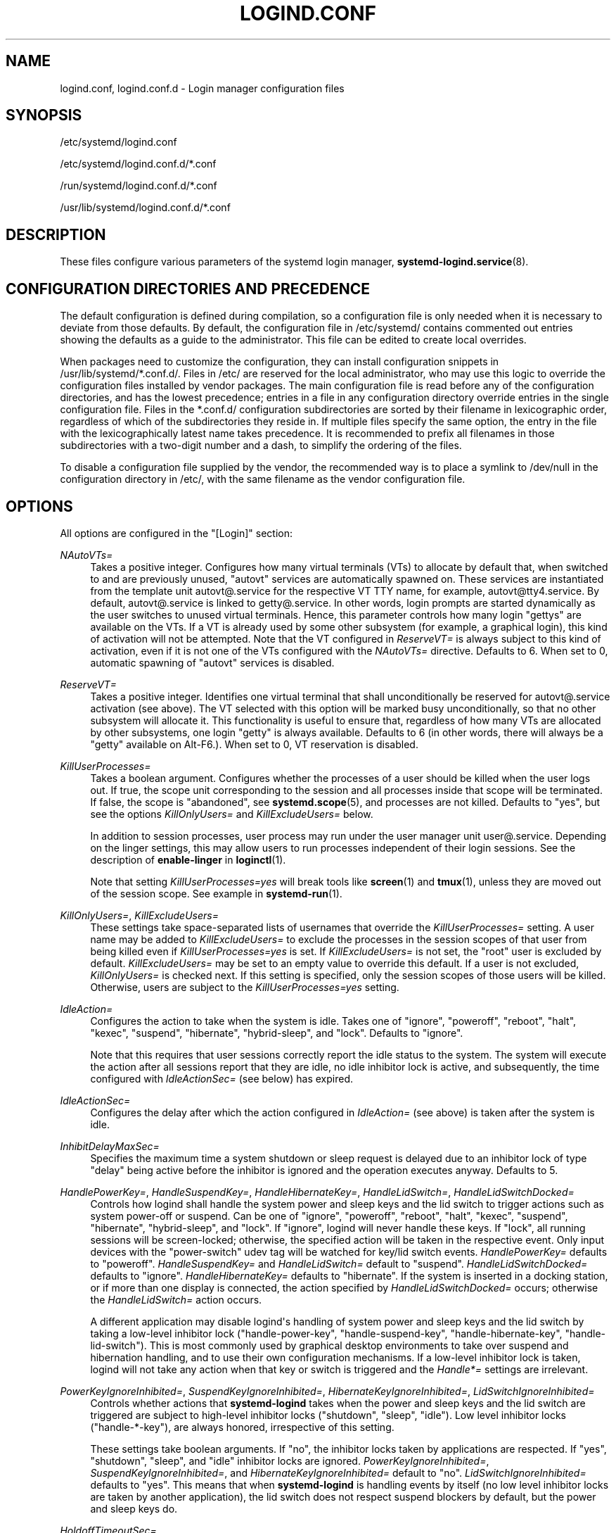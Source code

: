 '\" t
.TH "LOGIND\&.CONF" "5" "" "systemd 233" "logind.conf"
.\" -----------------------------------------------------------------
.\" * Define some portability stuff
.\" -----------------------------------------------------------------
.\" ~~~~~~~~~~~~~~~~~~~~~~~~~~~~~~~~~~~~~~~~~~~~~~~~~~~~~~~~~~~~~~~~~
.\" http://bugs.debian.org/507673
.\" http://lists.gnu.org/archive/html/groff/2009-02/msg00013.html
.\" ~~~~~~~~~~~~~~~~~~~~~~~~~~~~~~~~~~~~~~~~~~~~~~~~~~~~~~~~~~~~~~~~~
.ie \n(.g .ds Aq \(aq
.el       .ds Aq '
.\" -----------------------------------------------------------------
.\" * set default formatting
.\" -----------------------------------------------------------------
.\" disable hyphenation
.nh
.\" disable justification (adjust text to left margin only)
.ad l
.\" -----------------------------------------------------------------
.\" * MAIN CONTENT STARTS HERE *
.\" -----------------------------------------------------------------
.SH "NAME"
logind.conf, logind.conf.d \- Login manager configuration files
.SH "SYNOPSIS"
.PP
/etc/systemd/logind\&.conf
.PP
/etc/systemd/logind\&.conf\&.d/*\&.conf
.PP
/run/systemd/logind\&.conf\&.d/*\&.conf
.PP
/usr/lib/systemd/logind\&.conf\&.d/*\&.conf
.SH "DESCRIPTION"
.PP
These files configure various parameters of the systemd login manager,
\fBsystemd-logind.service\fR(8)\&.
.SH "CONFIGURATION DIRECTORIES AND PRECEDENCE"
.PP
The default configuration is defined during compilation, so a configuration file is only needed when it is necessary to deviate from those defaults\&. By default, the configuration file in
/etc/systemd/
contains commented out entries showing the defaults as a guide to the administrator\&. This file can be edited to create local overrides\&.
.PP
When packages need to customize the configuration, they can install configuration snippets in
/usr/lib/systemd/*\&.conf\&.d/\&. Files in
/etc/
are reserved for the local administrator, who may use this logic to override the configuration files installed by vendor packages\&. The main configuration file is read before any of the configuration directories, and has the lowest precedence; entries in a file in any configuration directory override entries in the single configuration file\&. Files in the
*\&.conf\&.d/
configuration subdirectories are sorted by their filename in lexicographic order, regardless of which of the subdirectories they reside in\&. If multiple files specify the same option, the entry in the file with the lexicographically latest name takes precedence\&. It is recommended to prefix all filenames in those subdirectories with a two\-digit number and a dash, to simplify the ordering of the files\&.
.PP
To disable a configuration file supplied by the vendor, the recommended way is to place a symlink to
/dev/null
in the configuration directory in
/etc/, with the same filename as the vendor configuration file\&.
.SH "OPTIONS"
.PP
All options are configured in the
"[Login]"
section:
.PP
\fINAutoVTs=\fR
.RS 4
Takes a positive integer\&. Configures how many virtual terminals (VTs) to allocate by default that, when switched to and are previously unused,
"autovt"
services are automatically spawned on\&. These services are instantiated from the template unit
autovt@\&.service
for the respective VT TTY name, for example,
autovt@tty4\&.service\&. By default,
autovt@\&.service
is linked to
getty@\&.service\&. In other words, login prompts are started dynamically as the user switches to unused virtual terminals\&. Hence, this parameter controls how many login
"gettys"
are available on the VTs\&. If a VT is already used by some other subsystem (for example, a graphical login), this kind of activation will not be attempted\&. Note that the VT configured in
\fIReserveVT=\fR
is always subject to this kind of activation, even if it is not one of the VTs configured with the
\fINAutoVTs=\fR
directive\&. Defaults to 6\&. When set to 0, automatic spawning of
"autovt"
services is disabled\&.
.RE
.PP
\fIReserveVT=\fR
.RS 4
Takes a positive integer\&. Identifies one virtual terminal that shall unconditionally be reserved for
autovt@\&.service
activation (see above)\&. The VT selected with this option will be marked busy unconditionally, so that no other subsystem will allocate it\&. This functionality is useful to ensure that, regardless of how many VTs are allocated by other subsystems, one login
"getty"
is always available\&. Defaults to 6 (in other words, there will always be a
"getty"
available on Alt\-F6\&.)\&. When set to 0, VT reservation is disabled\&.
.RE
.PP
\fIKillUserProcesses=\fR
.RS 4
Takes a boolean argument\&. Configures whether the processes of a user should be killed when the user logs out\&. If true, the scope unit corresponding to the session and all processes inside that scope will be terminated\&. If false, the scope is "abandoned", see
\fBsystemd.scope\fR(5), and processes are not killed\&. Defaults to
"yes", but see the options
\fIKillOnlyUsers=\fR
and
\fIKillExcludeUsers=\fR
below\&.
.sp
In addition to session processes, user process may run under the user manager unit
user@\&.service\&. Depending on the linger settings, this may allow users to run processes independent of their login sessions\&. See the description of
\fBenable\-linger\fR
in
\fBloginctl\fR(1)\&.
.sp
Note that setting
\fIKillUserProcesses=yes\fR
will break tools like
\fBscreen\fR(1)
and
\fBtmux\fR(1), unless they are moved out of the session scope\&. See example in
\fBsystemd-run\fR(1)\&.
.RE
.PP
\fIKillOnlyUsers=\fR, \fIKillExcludeUsers=\fR
.RS 4
These settings take space\-separated lists of usernames that override the
\fIKillUserProcesses=\fR
setting\&. A user name may be added to
\fIKillExcludeUsers=\fR
to exclude the processes in the session scopes of that user from being killed even if
\fIKillUserProcesses=yes\fR
is set\&. If
\fIKillExcludeUsers=\fR
is not set, the
"root"
user is excluded by default\&.
\fIKillExcludeUsers=\fR
may be set to an empty value to override this default\&. If a user is not excluded,
\fIKillOnlyUsers=\fR
is checked next\&. If this setting is specified, only the session scopes of those users will be killed\&. Otherwise, users are subject to the
\fIKillUserProcesses=yes\fR
setting\&.
.RE
.PP
\fIIdleAction=\fR
.RS 4
Configures the action to take when the system is idle\&. Takes one of
"ignore",
"poweroff",
"reboot",
"halt",
"kexec",
"suspend",
"hibernate",
"hybrid\-sleep", and
"lock"\&. Defaults to
"ignore"\&.
.sp
Note that this requires that user sessions correctly report the idle status to the system\&. The system will execute the action after all sessions report that they are idle, no idle inhibitor lock is active, and subsequently, the time configured with
\fIIdleActionSec=\fR
(see below) has expired\&.
.RE
.PP
\fIIdleActionSec=\fR
.RS 4
Configures the delay after which the action configured in
\fIIdleAction=\fR
(see above) is taken after the system is idle\&.
.RE
.PP
\fIInhibitDelayMaxSec=\fR
.RS 4
Specifies the maximum time a system shutdown or sleep request is delayed due to an inhibitor lock of type
"delay"
being active before the inhibitor is ignored and the operation executes anyway\&. Defaults to 5\&.
.RE
.PP
\fIHandlePowerKey=\fR, \fIHandleSuspendKey=\fR, \fIHandleHibernateKey=\fR, \fIHandleLidSwitch=\fR, \fIHandleLidSwitchDocked=\fR
.RS 4
Controls how logind shall handle the system power and sleep keys and the lid switch to trigger actions such as system power\-off or suspend\&. Can be one of
"ignore",
"poweroff",
"reboot",
"halt",
"kexec",
"suspend",
"hibernate",
"hybrid\-sleep", and
"lock"\&. If
"ignore", logind will never handle these keys\&. If
"lock", all running sessions will be screen\-locked; otherwise, the specified action will be taken in the respective event\&. Only input devices with the
"power\-switch"
udev tag will be watched for key/lid switch events\&.
\fIHandlePowerKey=\fR
defaults to
"poweroff"\&.
\fIHandleSuspendKey=\fR
and
\fIHandleLidSwitch=\fR
default to
"suspend"\&.
\fIHandleLidSwitchDocked=\fR
defaults to
"ignore"\&.
\fIHandleHibernateKey=\fR
defaults to
"hibernate"\&. If the system is inserted in a docking station, or if more than one display is connected, the action specified by
\fIHandleLidSwitchDocked=\fR
occurs; otherwise the
\fIHandleLidSwitch=\fR
action occurs\&.
.sp
A different application may disable logind\*(Aqs handling of system power and sleep keys and the lid switch by taking a low\-level inhibitor lock ("handle\-power\-key", "handle\-suspend\-key", "handle\-hibernate\-key", "handle\-lid\-switch")\&. This is most commonly used by graphical desktop environments to take over suspend and hibernation handling, and to use their own configuration mechanisms\&. If a low\-level inhibitor lock is taken, logind will not take any action when that key or switch is triggered and the
\fIHandle*=\fR
settings are irrelevant\&.
.RE
.PP
\fIPowerKeyIgnoreInhibited=\fR, \fISuspendKeyIgnoreInhibited=\fR, \fIHibernateKeyIgnoreInhibited=\fR, \fILidSwitchIgnoreInhibited=\fR
.RS 4
Controls whether actions that
\fBsystemd\-logind\fR
takes when the power and sleep keys and the lid switch are triggered are subject to high\-level inhibitor locks ("shutdown", "sleep", "idle")\&. Low level inhibitor locks ("handle\-*\-key"), are always honored, irrespective of this setting\&.
.sp
These settings take boolean arguments\&. If
"no", the inhibitor locks taken by applications are respected\&. If
"yes", "shutdown", "sleep", and "idle" inhibitor locks are ignored\&.
\fIPowerKeyIgnoreInhibited=\fR,
\fISuspendKeyIgnoreInhibited=\fR, and
\fIHibernateKeyIgnoreInhibited=\fR
default to
"no"\&.
\fILidSwitchIgnoreInhibited=\fR
defaults to
"yes"\&. This means that when
\fBsystemd\-logind\fR
is handling events by itself (no low level inhibitor locks are taken by another application), the lid switch does not respect suspend blockers by default, but the power and sleep keys do\&.
.RE
.PP
\fIHoldoffTimeoutSec=\fR
.RS 4
Specifies the timeout after system startup or system resume in which systemd will hold off on reacting to lid events\&. This is required for the system to properly detect any hotplugged devices so systemd can ignore lid events if external monitors, or docks, are connected\&. If set to 0, systemd will always react immediately, possibly before the kernel fully probed all hotplugged devices\&. This is safe, as long as you do not care for systemd to account for devices that have been plugged or unplugged while the system was off\&. Defaults to 30s\&.
.RE
.PP
\fIRuntimeDirectorySize=\fR
.RS 4
Sets the size limit on the
\fI$XDG_RUNTIME_DIR\fR
runtime directory for each user who logs in\&. Takes a size in bytes, optionally suffixed with the usual K, G, M, and T suffixes, to the base 1024 (IEC)\&. Alternatively, a numerical percentage suffixed by
"%"
may be specified, which sets the size limit relative to the amount of physical RAM\&. Defaults to 10%\&. Note that this size is a safety limit only\&. As each runtime directory is a tmpfs file system, it will only consume as much memory as is needed\&.
.RE
.PP
\fIInhibitorsMax=\fR
.RS 4
Controls the maximum number of concurrent inhibitors to permit\&. Defaults to 8192 (8K)\&.
.RE
.PP
\fISessionsMax=\fR
.RS 4
Controls the maximum number of concurrent user sessions to manage\&. Defaults to 8192 (8K)\&. Depending on how the
pam_systemd\&.so
module is included in the PAM stack configuration, further login sessions will either be refused, or permitted but not tracked by
systemd\-logind\&.
.RE
.PP
\fIUserTasksMax=\fR
.RS 4
Sets the maximum number of OS tasks each user may run concurrently\&. This controls the
\fITasksMax=\fR
setting of the per\-user slice unit, see
\fBsystemd.resource-control\fR(5)
for details\&. If assigned the special value
"infinity", no tasks limit is applied\&. Defaults to 33%, which equals 10813 with the kernel\*(Aqs defaults on the host, but might be smaller in OS containers\&.
.RE
.PP
\fIRemoveIPC=\fR
.RS 4
Controls whether System V and POSIX IPC objects belonging to the user shall be removed when the user fully logs out\&. Takes a boolean argument\&. If enabled, the user may not consume IPC resources after the last of the user\*(Aqs sessions terminated\&. This covers System V semaphores, shared memory and message queues, as well as POSIX shared memory and message queues\&. Note that IPC objects of the root user and other system users are excluded from the effect of this setting\&. Defaults to
"yes"\&.
.RE
.SH "SEE ALSO"
.PP
\fBsystemd\fR(1),
\fBsystemd-logind.service\fR(8),
\fBloginctl\fR(1),
\fBsystemd-system.conf\fR(5)
